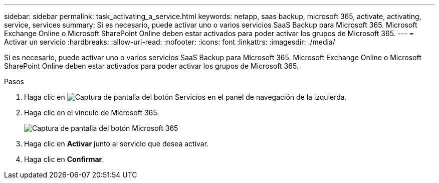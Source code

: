 ---
sidebar: sidebar 
permalink: task_activating_a_service.html 
keywords: netapp, saas backup, microsoft 365, activate, activating, service, services 
summary: Si es necesario, puede activar uno o varios servicios SaaS Backup para Microsoft 365. Microsoft Exchange Online o Microsoft SharePoint Online deben estar activados para poder activar los grupos de Microsoft 365. 
---
= Activar un servicio
:hardbreaks:
:allow-uri-read: 
:nofooter: 
:icons: font
:linkattrs: 
:imagesdir: ./media/


[role="lead"]
Si es necesario, puede activar uno o varios servicios SaaS Backup para Microsoft 365. Microsoft Exchange Online o Microsoft SharePoint Online deben estar activados para poder activar los grupos de Microsoft 365.

.Pasos
. Haga clic en image:services.gif["Captura de pantalla del botón Servicios"] en el panel de navegación de la izquierda.
. Haga clic en el vínculo de Microsoft 365.
+
image:mso365_settings.gif["Captura de pantalla del botón Microsoft 365"]

. Haga clic en *Activar* junto al servicio que desea activar.
. Haga clic en *Confirmar*.

